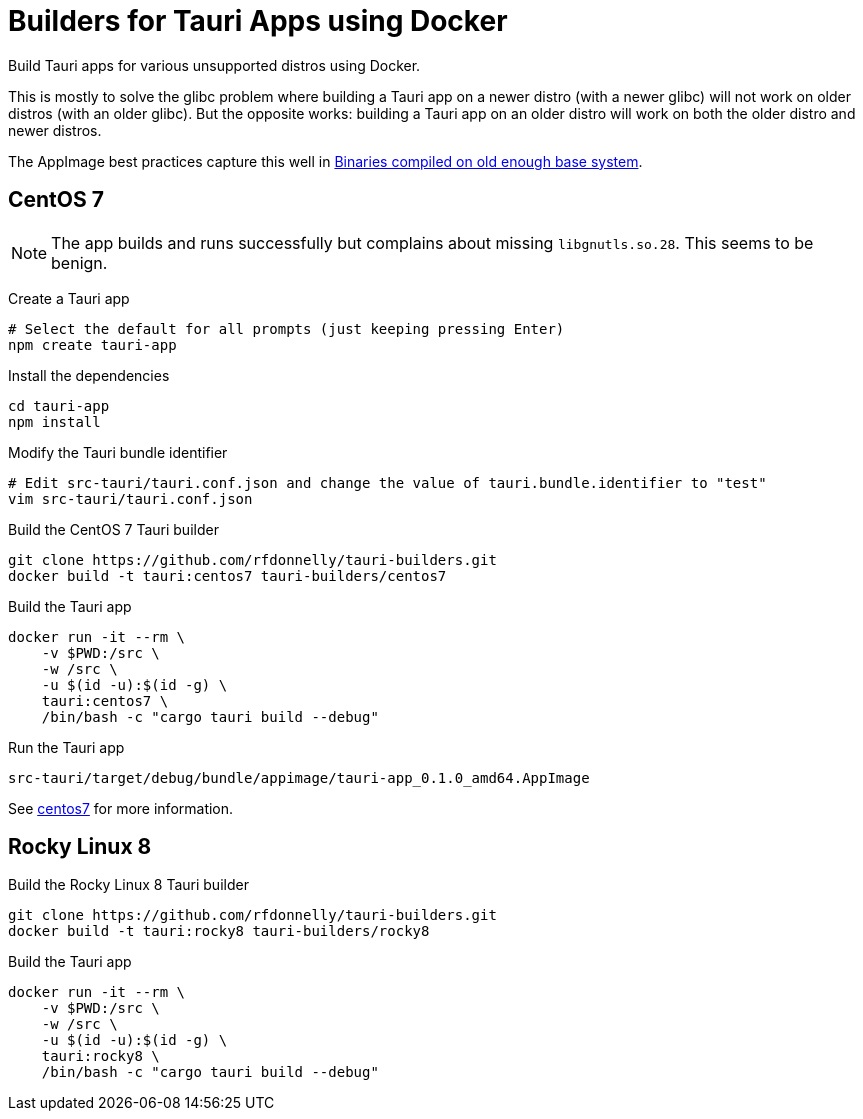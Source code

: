= Builders for Tauri Apps using Docker

Build Tauri apps for various unsupported distros using Docker.

This is mostly to solve the glibc problem where building a Tauri app on a newer distro (with a newer glibc) will not work on older distros (with an older glibc).
But the opposite works: building a Tauri app on an older distro will work on both the older distro and newer distros.

The AppImage best practices capture this well in https://docs.appimage.org/reference/best-practices.html#binaries-compiled-on-old-enough-base-system[Binaries compiled on old enough base system].

== CentOS 7

NOTE: The app builds and runs successfully but complains about missing `libgnutls.so.28`.
This seems to be benign.

Create a Tauri app

 # Select the default for all prompts (just keeping pressing Enter)
 npm create tauri-app

Install the dependencies

 cd tauri-app
 npm install

Modify the Tauri bundle identifier

 # Edit src-tauri/tauri.conf.json and change the value of tauri.bundle.identifier to "test"
 vim src-tauri/tauri.conf.json

Build the CentOS 7 Tauri builder

 git clone https://github.com/rfdonnelly/tauri-builders.git
 docker build -t tauri:centos7 tauri-builders/centos7

Build the Tauri app

 docker run -it --rm \
     -v $PWD:/src \
     -w /src \
     -u $(id -u):$(id -g) \
     tauri:centos7 \
     /bin/bash -c "cargo tauri build --debug"

Run the Tauri app

 src-tauri/target/debug/bundle/appimage/tauri-app_0.1.0_amd64.AppImage

See link:centos7[centos7] for more information.

== Rocky Linux 8

Build the Rocky Linux 8 Tauri builder

 git clone https://github.com/rfdonnelly/tauri-builders.git
 docker build -t tauri:rocky8 tauri-builders/rocky8

Build the Tauri app

 docker run -it --rm \
     -v $PWD:/src \
     -w /src \
     -u $(id -u):$(id -g) \
     tauri:rocky8 \
     /bin/bash -c "cargo tauri build --debug"
